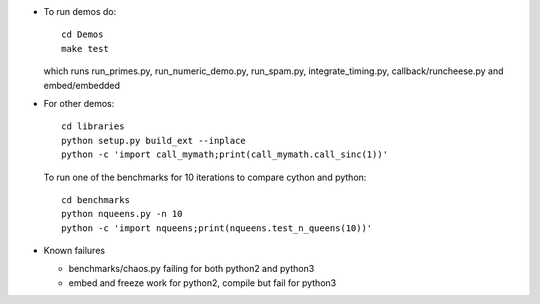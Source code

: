 * To run demos do::

    cd Demos
    make test

  which runs run_primes.py, run_numeric_demo.py, run_spam.py,
  integrate_timing.py, callback/runcheese.py and embed/embedded

* For other demos::

    cd libraries
    python setup.py build_ext --inplace
    python -c 'import call_mymath;print(call_mymath.call_sinc(1))'

  To run one of the benchmarks for 10 iterations to compare cython and python::

    cd benchmarks
    python nqueens.py -n 10
    python -c 'import nqueens;print(nqueens.test_n_queens(10))'
    
* Known failures

  * benchmarks/chaos.py failing for both python2 and python3

  * embed and freeze work for python2, compile but fail for python3

